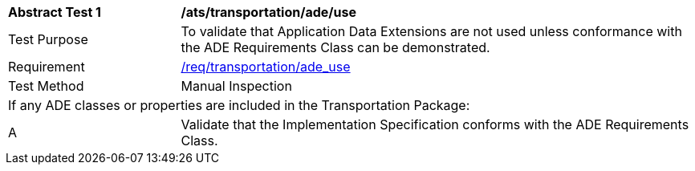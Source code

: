 [[ats_transportation_ade_use]]
[cols="2,6"]
|===
^|*Abstract Test {counter:ats-id}* |*/ats/transportation/ade/use*
^|Test Purpose |To validate that Application Data Extensions are not used unless conformance with the ADE Requirements Class can be demonstrated.
^|Requirement |<<req_transportation_ade_use,/req/transportation/ade_use>>
^|Test Method |Manual Inspection
2+|If any ADE classes or properties are included in the Transportation Package:
^|A |Validate that the Implementation Specification conforms with the ADE Requirements Class.
|===
